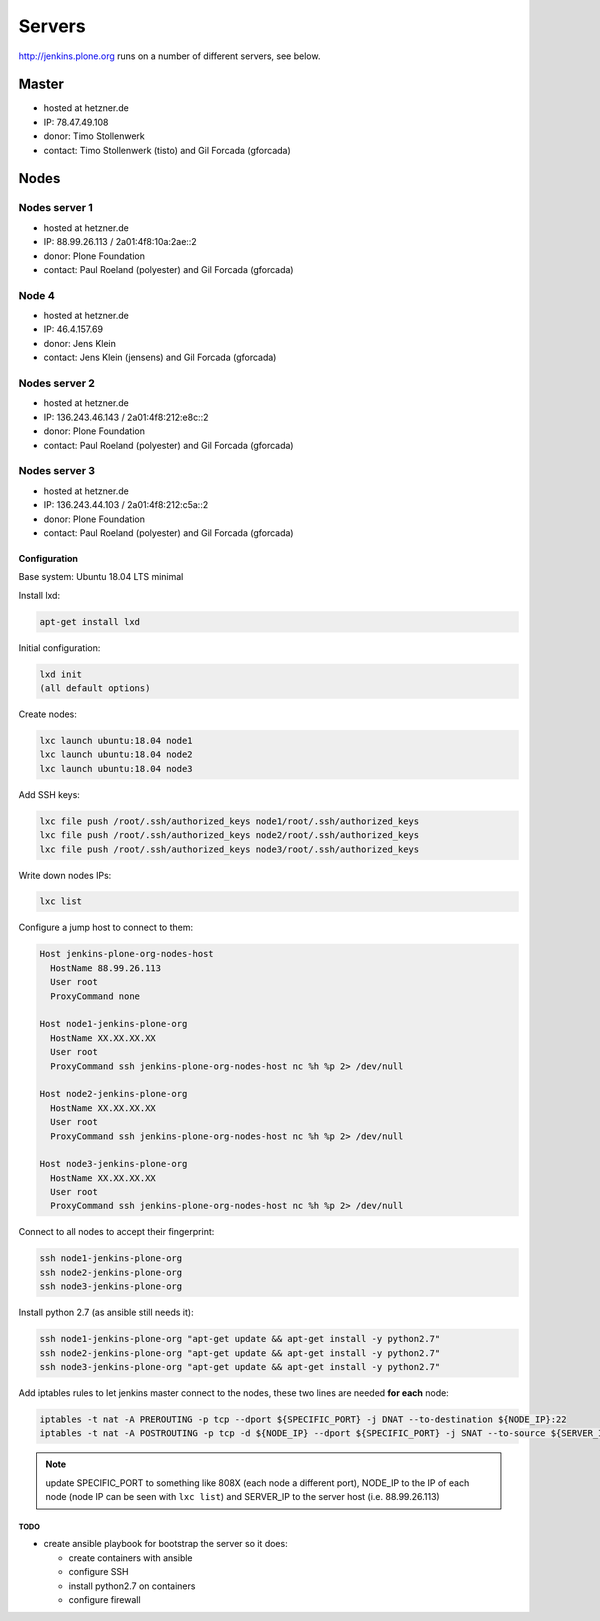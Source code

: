 .. -*- coding: utf-8 -*-

=======
Servers
=======
http://jenkins.plone.org runs on a number of different servers, see below.

Master
======
- hosted at hetzner.de
- IP: 78.47.49.108
- donor: Timo Stollenwerk
- contact: Timo Stollenwerk (tisto) and Gil Forcada (gforcada)

Nodes
=====

Nodes server 1
--------------
- hosted at hetzner.de
- IP: 88.99.26.113 / 2a01:4f8:10a:2ae::2
- donor: Plone Foundation
- contact: Paul Roeland (polyester) and Gil Forcada (gforcada)

Node 4
------
- hosted at hetzner.de
- IP: 46.4.157.69
- donor: Jens Klein
- contact: Jens Klein (jensens) and Gil Forcada (gforcada)

Nodes server 2
--------------
- hosted at hetzner.de
- IP: 136.243.46.143 / 2a01:4f8:212:e8c::2
- donor: Plone Foundation
- contact: Paul Roeland (polyester) and Gil Forcada (gforcada)

Nodes server 3
--------------
- hosted at hetzner.de
- IP: 136.243.44.103 / 2a01:4f8:212:c5a::2
- donor: Plone Foundation
- contact: Paul Roeland (polyester) and Gil Forcada (gforcada)

Configuration
*************
Base system: Ubuntu 18.04 LTS minimal

Install lxd:

.. code-block:: shell

    apt-get install lxd

Initial configuration:

.. code-block:: shell

    lxd init
    (all default options)

Create nodes:

.. code-block:: shell

    lxc launch ubuntu:18.04 node1
    lxc launch ubuntu:18.04 node2
    lxc launch ubuntu:18.04 node3

Add SSH keys:

.. code-block:: shell

    lxc file push /root/.ssh/authorized_keys node1/root/.ssh/authorized_keys
    lxc file push /root/.ssh/authorized_keys node2/root/.ssh/authorized_keys
    lxc file push /root/.ssh/authorized_keys node3/root/.ssh/authorized_keys

Write down nodes IPs:

.. code-block:: shell

    lxc list

Configure a jump host to connect to them:

.. code-block:: text

    Host jenkins-plone-org-nodes-host
      HostName 88.99.26.113
      User root
      ProxyCommand none

    Host node1-jenkins-plone-org
      HostName XX.XX.XX.XX
      User root
      ProxyCommand ssh jenkins-plone-org-nodes-host nc %h %p 2> /dev/null

    Host node2-jenkins-plone-org
      HostName XX.XX.XX.XX
      User root
      ProxyCommand ssh jenkins-plone-org-nodes-host nc %h %p 2> /dev/null

    Host node3-jenkins-plone-org
      HostName XX.XX.XX.XX
      User root
      ProxyCommand ssh jenkins-plone-org-nodes-host nc %h %p 2> /dev/null

Connect to all nodes to accept their fingerprint:

.. code-block:: shell

    ssh node1-jenkins-plone-org
    ssh node2-jenkins-plone-org
    ssh node3-jenkins-plone-org

Install python 2.7 (as ansible still needs it):

.. code-block:: shell

    ssh node1-jenkins-plone-org "apt-get update && apt-get install -y python2.7"
    ssh node2-jenkins-plone-org "apt-get update && apt-get install -y python2.7"
    ssh node3-jenkins-plone-org "apt-get update && apt-get install -y python2.7"

Add iptables rules to let jenkins master connect to the nodes,
these two lines are needed **for each** node:

.. code-block:: shell

    iptables -t nat -A PREROUTING -p tcp --dport ${SPECIFIC_PORT} -j DNAT --to-destination ${NODE_IP}:22
    iptables -t nat -A POSTROUTING -p tcp -d ${NODE_IP} --dport ${SPECIFIC_PORT} -j SNAT --to-source ${SERVER_IP}

.. note:: update SPECIFIC_PORT to something like 808X (each node a different port),
   NODE_IP to the IP of each node (node IP can be seen with ``lxc list``)
   and SERVER_IP to the server host (i.e. 88.99.26.113)

TODO
^^^^
- create ansible playbook for bootstrap the server so it does:

  - create containers with ansible
  - configure SSH
  - install python2.7 on containers
  - configure firewall
